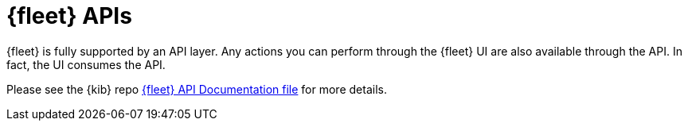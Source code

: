 [[fleet-api-docs]]
= {fleet} APIs

{fleet} is fully supported by an API layer. Any actions you can perform
through the {fleet} UI are also available through the API. In fact, the UI
consumes the API.

Please see the {kib} repo
https://github.com/elastic/kibana/blob/master/x-pack/plugins/fleet/common/openapi/README.md[{fleet} API Documentation file]
for more details.

